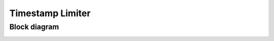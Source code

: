 .. readme.rst: Documentation of single component
.. Copyright (C) 2023 CESNET z. s. p. o.
.. Author(s): Daniel Kondys <kondys@cesnet.cz>
..
.. SPDX-License-Identifier: BSD-3-Clause

.. _mfb_timestamp_limiter:

Timestamp Limiter
-----------------

.. vhdl:autoentity:: MFB_TIMESTAMP_LIMITER

.. Arcitecture
.. ~~~~~~~~~~~


Block diagram
~~~~~~~~~~~~~

.. _timestamp_limiter_diagram:

.. image:: img/timestamp_limiter_diagram.drawio.svg
      :align: center
      :width: 60 %
      :alt:
